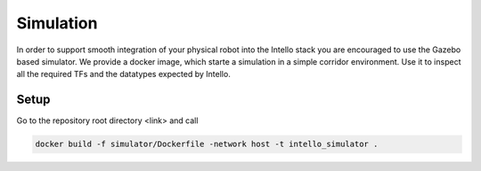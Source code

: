 Simulation
######################

In order to support smooth integration of your physical robot into the Intello stack
you are encouraged to use the Gazebo based simulator.
We provide a docker image, which starte a simulation in a simple corridor environment.
Use it to inspect all the required TFs and the datatypes expected by Intello.

Setup
=================
Go to the repository root directory <link> and call

.. code-block:: Bash

	docker build -f simulator/Dockerfile -network host -t intello_simulator .

